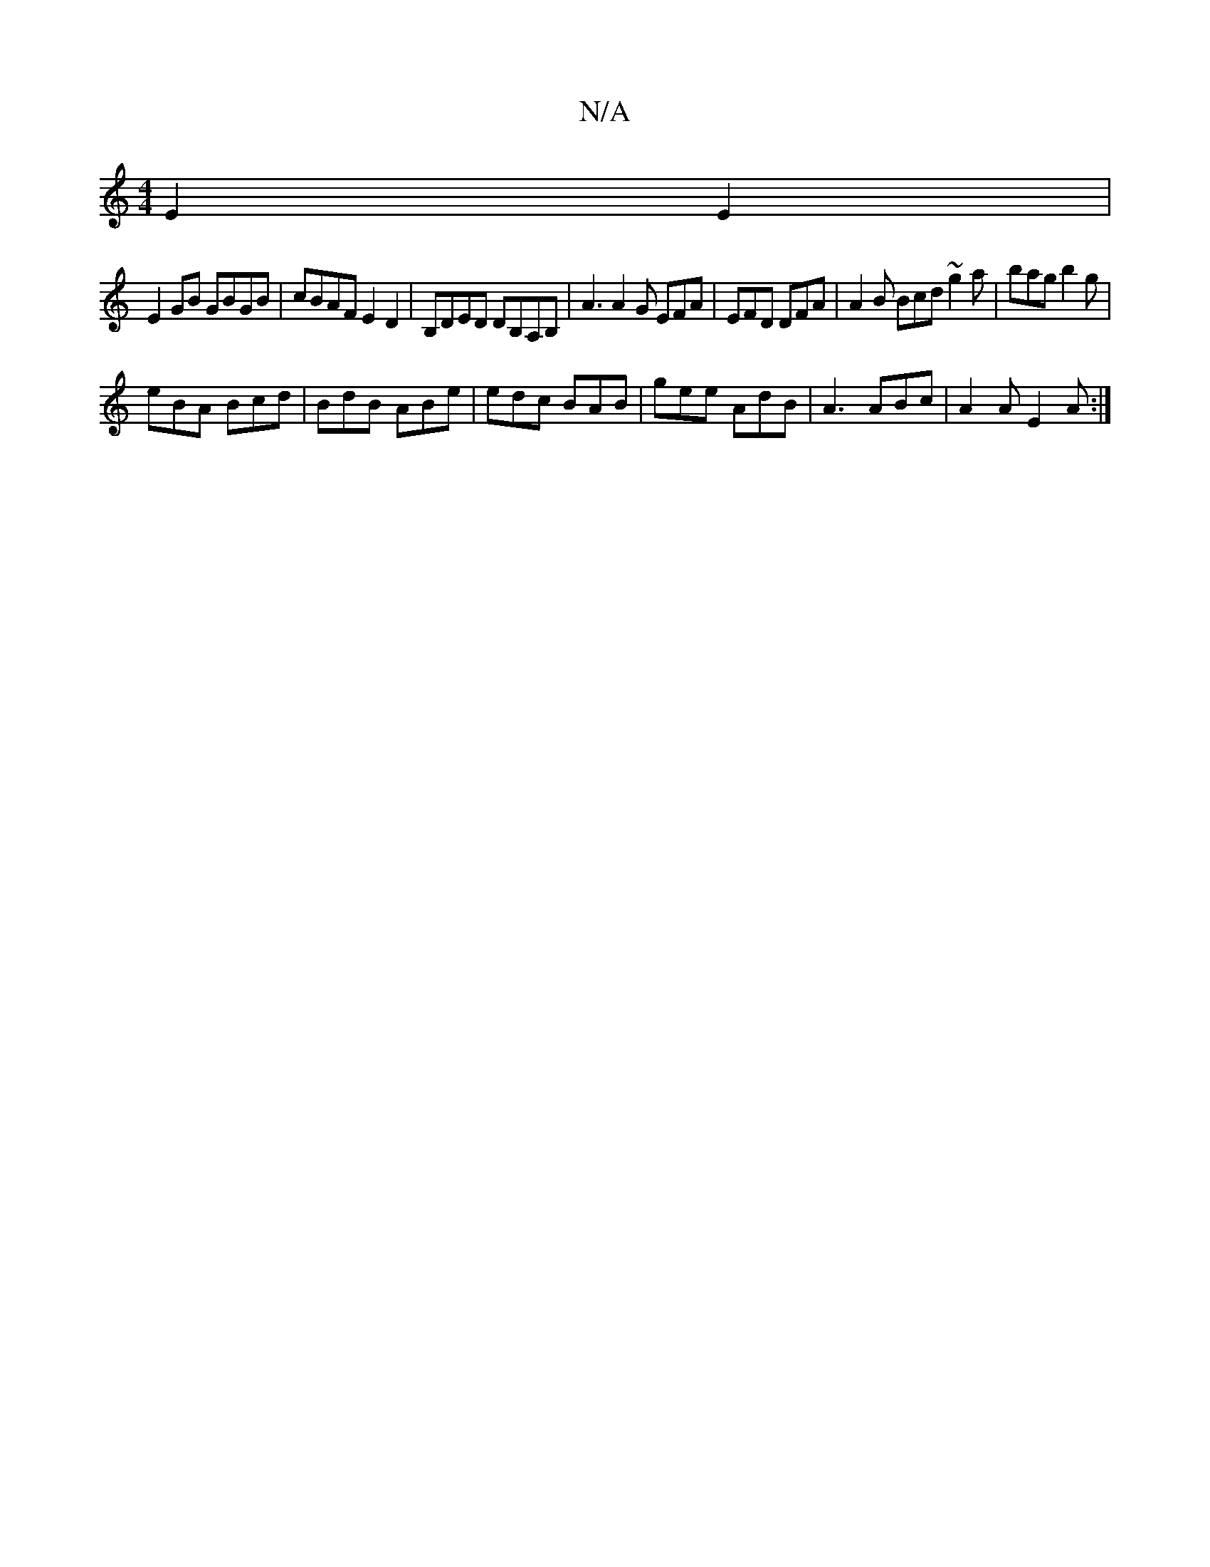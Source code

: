 X:1
T:N/A
M:4/4
R:N/A
K:Cmajor
E2E2 |
E2GB GBGB | cBAF E2 D2 | B,DED DB,A,B, | A3 A2G EFA| EFD DFA | A2B Bcd ~g2a | bag b2g |
eBA Bcd | BdB ABe | edc BAB | gee AdB | A3 ABc | A2 A E2A :|

E2GA B2EG:|2 cBAF G4:|
|:GdBG EA=B2|BGBF GE